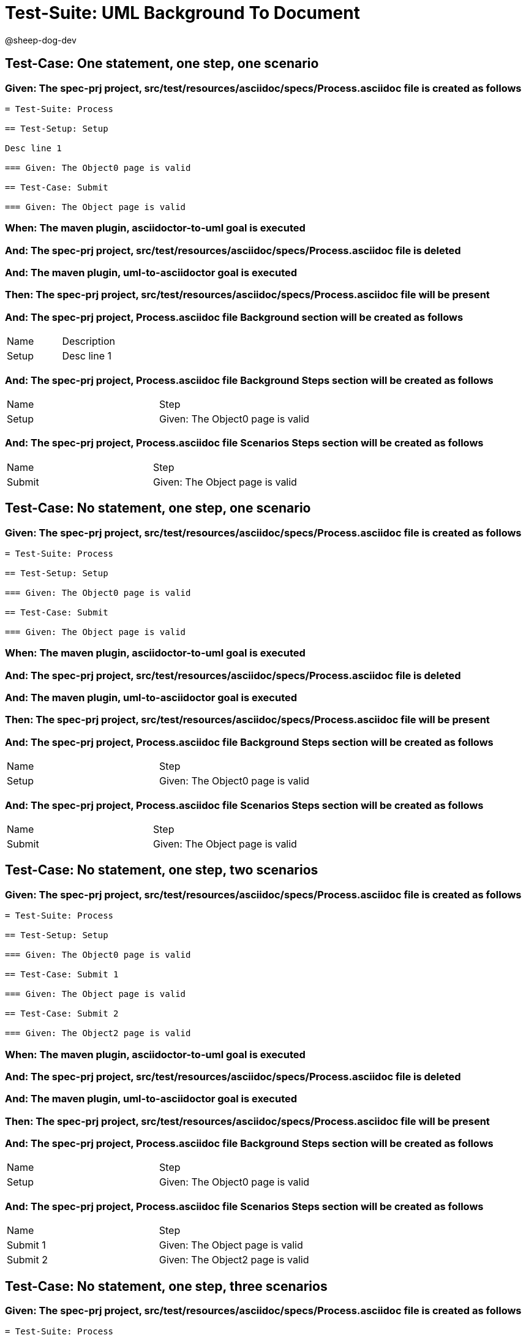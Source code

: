 = Test-Suite: UML Background To Document

@sheep-dog-dev

== Test-Case: One statement, one step, one scenario

=== Given: The spec-prj project, src/test/resources/asciidoc/specs/Process.asciidoc file is created as follows

----
= Test-Suite: Process

== Test-Setup: Setup

Desc line 1

=== Given: The Object0 page is valid

== Test-Case: Submit

=== Given: The Object page is valid
----

=== When: The maven plugin, asciidoctor-to-uml goal is executed

=== And: The spec-prj project, src/test/resources/asciidoc/specs/Process.asciidoc file is deleted

=== And: The maven plugin, uml-to-asciidoctor goal is executed

=== Then: The spec-prj project, src/test/resources/asciidoc/specs/Process.asciidoc file will be present

=== And: The spec-prj project, Process.asciidoc file Background section will be created as follows

|===
| Name  | Description
| Setup | Desc line 1
|===

=== And: The spec-prj project, Process.asciidoc file Background Steps section will be created as follows

|===
| Name  | Step                            
| Setup | Given: The Object0 page is valid
|===

=== And: The spec-prj project, Process.asciidoc file Scenarios Steps section will be created as follows

|===
| Name   | Step                           
| Submit | Given: The Object page is valid
|===

== Test-Case: No statement, one step, one scenario

=== Given: The spec-prj project, src/test/resources/asciidoc/specs/Process.asciidoc file is created as follows

----
= Test-Suite: Process

== Test-Setup: Setup

=== Given: The Object0 page is valid

== Test-Case: Submit

=== Given: The Object page is valid
----

=== When: The maven plugin, asciidoctor-to-uml goal is executed

=== And: The spec-prj project, src/test/resources/asciidoc/specs/Process.asciidoc file is deleted

=== And: The maven plugin, uml-to-asciidoctor goal is executed

=== Then: The spec-prj project, src/test/resources/asciidoc/specs/Process.asciidoc file will be present

=== And: The spec-prj project, Process.asciidoc file Background Steps section will be created as follows

|===
| Name  | Step                            
| Setup | Given: The Object0 page is valid
|===

=== And: The spec-prj project, Process.asciidoc file Scenarios Steps section will be created as follows

|===
| Name   | Step                           
| Submit | Given: The Object page is valid
|===

== Test-Case: No statement, one step, two scenarios

=== Given: The spec-prj project, src/test/resources/asciidoc/specs/Process.asciidoc file is created as follows

----
= Test-Suite: Process

== Test-Setup: Setup

=== Given: The Object0 page is valid

== Test-Case: Submit 1

=== Given: The Object page is valid

== Test-Case: Submit 2

=== Given: The Object2 page is valid
----

=== When: The maven plugin, asciidoctor-to-uml goal is executed

=== And: The spec-prj project, src/test/resources/asciidoc/specs/Process.asciidoc file is deleted

=== And: The maven plugin, uml-to-asciidoctor goal is executed

=== Then: The spec-prj project, src/test/resources/asciidoc/specs/Process.asciidoc file will be present

=== And: The spec-prj project, Process.asciidoc file Background Steps section will be created as follows

|===
| Name  | Step                            
| Setup | Given: The Object0 page is valid
|===

=== And: The spec-prj project, Process.asciidoc file Scenarios Steps section will be created as follows

|===
| Name     | Step                            
| Submit 1 | Given: The Object page is valid 
| Submit 2 | Given: The Object2 page is valid
|===

== Test-Case: No statement, one step, three scenarios

=== Given: The spec-prj project, src/test/resources/asciidoc/specs/Process.asciidoc file is created as follows

----
= Test-Suite: Process

== Test-Setup: Setup

=== Given: The Object0 page is valid

== Test-Case: Submit 1

=== Given: The Object page is valid

== Test-Case: Submit 2

=== Given: The Object2 page is valid

== Test-Case: Submit 3

=== Given: The Object3 page is valid
----

=== When: The maven plugin, asciidoctor-to-uml goal is executed

=== And: The spec-prj project, src/test/resources/asciidoc/specs/Process.asciidoc file is deleted

=== And: The maven plugin, uml-to-asciidoctor goal is executed

=== Then: The spec-prj project, src/test/resources/asciidoc/specs/Process.asciidoc file will be present

=== And: The spec-prj project, Process.asciidoc file Background Steps section will be created as follows

|===
| Name  | Step                            
| Setup | Given: The Object0 page is valid
|===

=== And: The spec-prj project, Process.asciidoc file Background Steps section will be created as follows

|===
| Name     | Step                            
| Submit 1 | Given: The Object page is valid 
| Submit 2 | Given: The Object2 page is valid
| Submit 3 | Given: The Object3 page is valid
|===

== Test-Case: No statement, two steps, one scenario

=== Given: The spec-prj project, src/test/resources/asciidoc/specs/Process.asciidoc file is created as follows

----
= Test-Suite: Process

== Test-Setup: Setup

=== Given: The Object page is valid
=== Given: The Object2 page is valid

== Test-Case: Submit

=== Given: The Object page is valid
----

=== When: The maven plugin, asciidoctor-to-uml goal is executed

=== And: The spec-prj project, src/test/resources/asciidoc/specs/Process.asciidoc file is deleted

=== And: The maven plugin, uml-to-asciidoctor goal is executed

=== Then: The spec-prj project, src/test/resources/asciidoc/specs/Process.asciidoc file will be present

=== And: The spec-prj project, Process.asciidoc file Background Steps section will be created as follows

|===
| Name  | Step                            
| Setup | Given: The Object page is valid 
| Setup | Given: The Object2 page is valid
|===

=== And: The spec-prj project, Process.asciidoc file Scenarios Steps section will be created as follows

|===
| Name   | Step                           
| Submit | Given: The Object page is valid
|===

== Test-Case: No statement, three steps, one scenario

=== Given: The spec-prj project, src/test/resources/asciidoc/specs/Process.asciidoc file is created as follows

----
= Test-Suite: Process

== Test-Setup: Setup

=== Given: The Object page is valid
=== Given: The Object2 page is valid
=== Given: The Object3 page is valid

== Test-Case: Submit

=== Given: The Object page is valid
----

=== When: The maven plugin, asciidoctor-to-uml goal is executed

=== And: The spec-prj project, src/test/resources/asciidoc/specs/Process.asciidoc file is deleted

=== And: The maven plugin, uml-to-asciidoctor goal is executed

=== Then: The spec-prj project, src/test/resources/asciidoc/specs/Process.asciidoc file will be present

=== And: The spec-prj project, Process.asciidoc file Background Steps section will be created as follows

|===
| Name  | Step                            
| Setup | Given: The Object page is valid 
| Setup | Given: The Object2 page is valid
| Setup | Given: The Object3 page is valid
|===

=== And: The spec-prj project, Process.asciidoc file Scenarios Steps section will be created as follows

|===
| Name   | Step                           
| Submit | Given: The Object page is valid
|===

